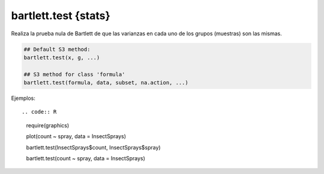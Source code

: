 bartlett.test {stats}
=====================

Realiza la prueba nula de Bartlett de que las varianzas en cada uno de los grupos (muestras) son las mismas.

.. code:: R

   ## Default S3 method:
   bartlett.test(x, g, ...)

   ## S3 method for class 'formula'
   bartlett.test(formula, data, subset, na.action, ...)

Ejemplos::

.. code:: R

   require(graphics)

   plot(count ~ spray, data = InsectSprays)
   
   bartlett.test(InsectSprays$count, InsectSprays$spray)
   
   bartlett.test(count ~ spray, data = InsectSprays)



